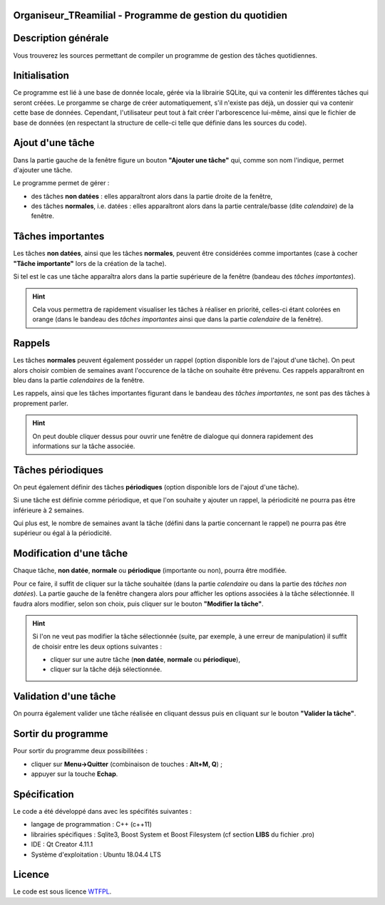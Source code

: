 Organiseur_TReamilial - Programme de gestion du quotidien
=========================================================

Description générale
====================

Vous trouverez les sources permettant de compiler un programme de gestion des tâches quotidiennes.


Initialisation
==============

Ce programme est lié à une base de donnée locale, gérée via la librairie SQLite, qui va contenir les différentes tâches qui seront créées.
Le prorgamme se charge de créer automatiquement, s'il n'existe pas déjà, un dossier qui va contenir cette base de données.
Cependant, l'utilisateur peut tout à fait créer l'arborescence lui-même, ainsi que le fichier de base de données (en respectant la structure de celle-ci telle que définie dans les sources du code).


Ajout d'une tâche
=================

Dans la partie gauche de la fenêtre figure un bouton **"Ajouter une tâche"** qui, comme son nom l'indique, permet d'ajouter une tâche.

Le programme permet de gérer :

- des tâches **non datées** : elles apparaîtront alors dans la partie droite de la fenêtre,
- des tâches **normales**, i.e. datées :  elles apparaîtront alors dans la partie centrale/basse (dite *calendaire*) de la fenêtre.


Tâches importantes
==================

Les tâches **non datées**, ainsi que les tâches **normales**, peuvent être considérées comme importantes (case à cocher **"Tâche importante"** lors de la création de la tache).

Si tel est le cas une tâche apparaîtra alors dans la partie supérieure de la fenêtre (bandeau des *tâches importantes*).

.. hint::
    Cela vous permettra de rapidement visualiser les tâches à réaliser en priorité, celles-ci étant colorées en orange
    (dans le bandeau des *tâches importantes* ainsi que dans la partie *calendaire* de la fenêtre).


Rappels
=======

Les tâches **normales** peuvent également posséder un rappel (option disponible lors de l'ajout d'une tâche). On peut alors choisir combien de semaines avant l'occurence de la tâche on souhaite être prévenu.
Ces rappels apparaîtront en bleu dans la partie *calendaires* de la fenêtre.

Les rappels, ainsi que les tâches importantes figurant dans le bandeau des *tâches importantes*, ne sont pas des tâches à proprement parler.

.. hint::
    On peut double cliquer dessus pour ouvrir une fenêtre de dialogue qui donnera rapidement des informations sur la tâche associée.


Tâches périodiques
==================

On peut également définir des tâches **périodiques** (option disponible lors de l'ajout d'une tâche).

Si une tâche est définie comme périodique, et que l'on souhaite y ajouter un rappel, la périodicité ne pourra pas être inférieure à 2 semaines.

Qui plus est, le nombre de semaines avant la tâche (défini dans la partie concernant le rappel) ne pourra pas être supérieur ou égal à la périodicité.


Modification d'une tâche
========================

Chaque tâche, **non datée**, **normale** ou **périodique** (importante ou non), pourra être modifiée.

Pour ce faire, il suffit de cliquer sur la tâche souhaitée (dans la partie *calendaire* ou dans la partie des *tâches non datées*).
La partie gauche de la fenêtre changera alors pour afficher les options associées à la tâche sélectionnée.
Il faudra alors modifier, selon son choix, puis cliquer sur le bouton **"Modifier la tâche"**.

.. hint::
    Si l'on ne veut pas modifier la tâche sélectionnée (suite, par exemple, à une erreur de manipulation)
    il suffit de choisir entre les deux options suivantes :
    
    - cliquer sur une autre tâche (**non datée**, **normale** ou **périodique**),
    - cliquer sur la tâche déjà sélectionnée.


Validation d'une tâche
======================

On pourra également valider une tâche réalisée en cliquant dessus puis en cliquant sur le bouton **"Valider la tâche"**.


Sortir du programme
===================

Pour sortir du programme deux possibilitées :

- cliquer sur **Menu->Quitter** (combinaison de touches : **Alt+M, Q**) ;
- appuyer sur la touche **Echap**.


Spécification
=============

Le code a été développé dans avec les spécifités suivantes :

- langage de programmation : C++ (c++11)
- librairies spécifiques : Sqlite3, Boost System et Boost Filesystem (cf section **LIBS** du fichier .pro)
- IDE : Qt Creator 4.11.1
- Système d'exploitation : Ubuntu 18.04.4 LTS


Licence
=======

Le code est sous licence WTFPL_.

.. _WTFPL: https://fr.wikipedia.org/wiki/WTFPL

